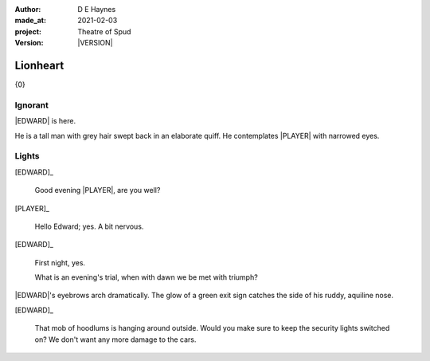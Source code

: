 .. |VERSION| property:: tos.story.version

:author:    D E Haynes
:made_at:   2021-02-03
:project:   Theatre of Spud
:version:   |VERSION|

.. entity:: PLAYER
   :types:  tos.mixins.types.Character
   :states: tos.mixins.types.Mode.playing

.. entity:: EDWARD
   :types:  tos.mixins.types.Character
   :states: tos.types.Motivation.leader
            tos.mixins.types.Proximity.present

.. entity:: PUZZLE
   :types:  tos.mixins.types.Artifact
   :states: tos.map.Map.Location.foyer

.. entity:: STORY
   :types:  tos.story.Story

.. entity:: SETTINGS
   :types:  turberfield.catchphrase.render.Settings

.. |EDWARD| property:: EDWARD.name
.. |PLAYER| property:: PLAYER.name

Lionheart
=========

{0}

Ignorant
--------

.. condition:: EDWARD.state tos.mixins.types.Awareness.ignorant

|EDWARD| is here.

He is a tall man with grey hair swept back in an elaborate quiff.
He contemplates |PLAYER| with narrowed eyes.

.. property:: EDWARD.state tos.mixins.types.Awareness.familiar

Lights
------

.. condition:: PUZZLE.state tos.mixins.types.Awareness.ignorant

[EDWARD]_

    Good evening |PLAYER|, are you well?

[PLAYER]_

    Hello Edward; yes. A bit nervous.

[EDWARD]_

    First night, yes.

    What is an evening's trial, when with dawn we be met with triumph?

|EDWARD|'s eyebrows arch dramatically. The glow of a green exit sign catches the side of his ruddy, aquiline nose.

[EDWARD]_

    That mob of hoodlums is hanging around outside.
    Would you make sure to keep the security lights switched on?
    We don't want any more damage to the cars.

.. property:: PUZZLE.state tos.mixins.types.Awareness.indicate
